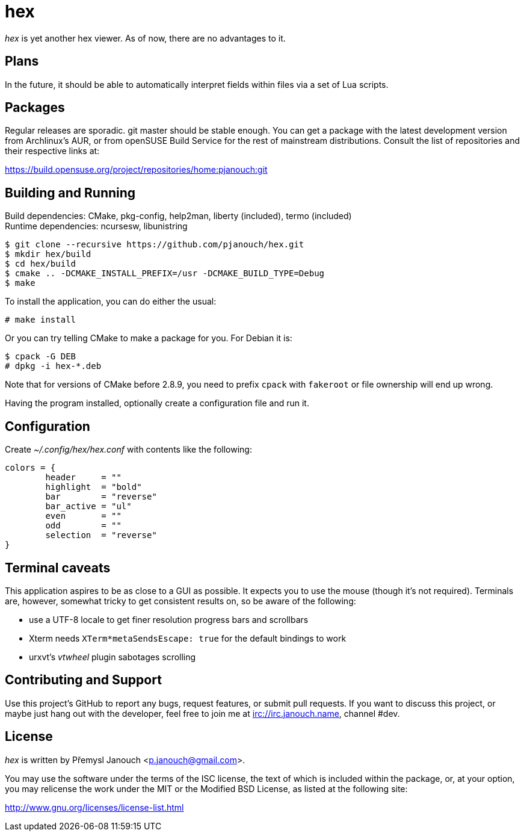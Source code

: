 hex
===

'hex' is yet another hex viewer.  As of now, there are no advantages to it.

Plans
-----
In the future, it should be able to automatically interpret fields within files
via a set of Lua scripts.

Packages
--------
Regular releases are sporadic.  git master should be stable enough.  You can get
a package with the latest development version from Archlinux's AUR, or from
openSUSE Build Service for the rest of mainstream distributions.  Consult the
list of repositories and their respective links at:

https://build.opensuse.org/project/repositories/home:pjanouch:git

Building and Running
--------------------
Build dependencies: CMake, pkg-config, help2man, liberty (included),
                    termo (included) +
Runtime dependencies: ncursesw, libunistring

 $ git clone --recursive https://github.com/pjanouch/hex.git
 $ mkdir hex/build
 $ cd hex/build
 $ cmake .. -DCMAKE_INSTALL_PREFIX=/usr -DCMAKE_BUILD_TYPE=Debug
 $ make

To install the application, you can do either the usual:

 # make install

Or you can try telling CMake to make a package for you.  For Debian it is:

 $ cpack -G DEB
 # dpkg -i hex-*.deb

Note that for versions of CMake before 2.8.9, you need to prefix `cpack` with
`fakeroot` or file ownership will end up wrong.

Having the program installed, optionally create a configuration file and run it.

Configuration
-------------
Create _~/.config/hex/hex.conf_ with contents like the following:

....
colors = {
	header     = ""
	highlight  = "bold"
	bar        = "reverse"
	bar_active = "ul"
	even       = ""
	odd        = ""
	selection  = "reverse"
}
....

Terminal caveats
----------------
This application aspires to be as close to a GUI as possible.  It expects you
to use the mouse (though it's not required).  Terminals are, however, somewhat
tricky to get consistent results on, so be aware of the following:

 - use a UTF-8 locale to get finer resolution progress bars and scrollbars
 - Xterm needs `XTerm*metaSendsEscape: true` for the default bindings to work
 - urxvt's 'vtwheel' plugin sabotages scrolling

Contributing and Support
------------------------
Use this project's GitHub to report any bugs, request features, or submit pull
requests.  If you want to discuss this project, or maybe just hang out with
the developer, feel free to join me at irc://irc.janouch.name, channel #dev.

License
-------
'hex' is written by Přemysl Janouch <p.janouch@gmail.com>.

You may use the software under the terms of the ISC license, the text of which
is included within the package, or, at your option, you may relicense the work
under the MIT or the Modified BSD License, as listed at the following site:

http://www.gnu.org/licenses/license-list.html
